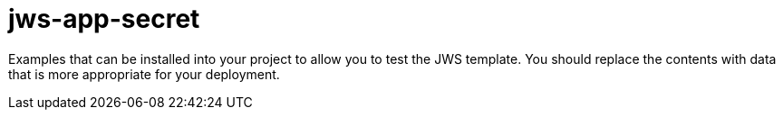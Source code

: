 ////
    AUTOGENERATED FILE - this file was generated via ./gen_template_docs.py.
    Changes to .adoc or HTML files may be overwritten! Please change the
    generator or the input template (./*.in)
////

= jws-app-secret
:toc:

Examples that can be installed into your project to allow you to test the JWS template. You should replace the contents with data that is more appropriate for your deployment.




